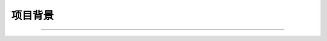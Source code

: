 .. 以两个点开始的内容是注释。不会出现编写的文档中。但是能体现文档书写者的思路。
.. 一般一个文件，内容，逻辑的分层，分到三级就可以， 最多四级. 也就是
   H1. ########
   H2, ********
   H3, ========
   H4. ---------



项目背景
###################################################
..
  在此出列出项目相关的背景描述, 如下示例：

  根据市场需求，我们需要扩展专区的应用及管理（PRD 5.4.1）
  根据运营人员的需求，我们需要对后台管理中的关键字，用户comments，应用程序顺序做相应的改进（PRD 5.5）
###################################################

